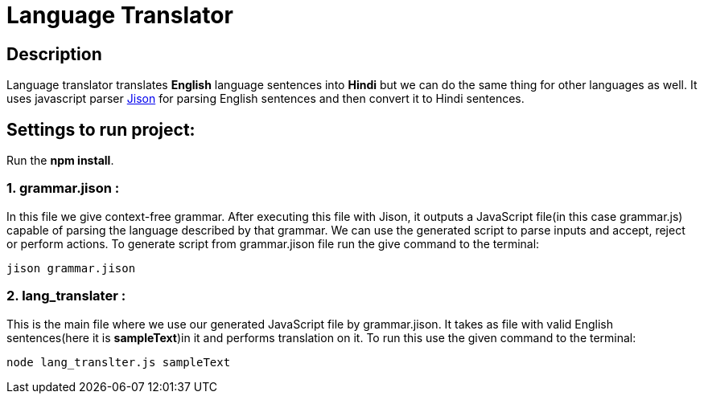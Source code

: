 = Language Translator

== Description
Language translator translates *English* language sentences into *Hindi* but we can do the same thing for other languages as well. It uses javascript parser link:http://zaa.ch/jison/[Jison] for parsing English sentences and then convert it to Hindi sentences.

== Settings to run project:

Run the *npm install*.

=== 1. grammar.jison :

In this file we give context-free grammar. After executing this file with Jison, it outputs a JavaScript file(in this case grammar.js) capable of parsing the language described by that grammar. We can use the generated script to parse inputs and accept, reject or perform actions. To generate script from grammar.jison file run the give command to the terminal:
----
jison grammar.jison
----

=== 2. lang_translater :

This is the main file where we use our generated JavaScript file by grammar.jison. It takes as file with valid English sentences(here it is *sampleText*)in it and performs translation on it. To run this use the given command to the terminal:
----
node lang_translter.js sampleText
----
